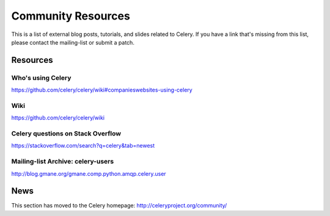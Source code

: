 .. _community:

=======================
Community Resources
=======================

This is a list of external blog posts, tutorials, and slides related
to Celery. If you have a link that's missing from this list, please
contact the mailing-list or submit a patch.



.. _community-resources:

Resources
=========

.. _res-using-celery:

Who's using Celery
------------------

https://github.com/celery/celery/wiki#companieswebsites-using-celery

.. _res-wiki:

Wiki
----

https://github.com/celery/celery/wiki

.. _res-stackoverflow:

Celery questions on Stack Overflow
----------------------------------

https://stackoverflow.com/search?q=celery&tab=newest

.. _res-mailing-list-archive:

Mailing-list Archive: celery-users
----------------------------------

http://blog.gmane.org/gmane.comp.python.amqp.celery.user

.. _res-irc-logs:

.. _community-news:

News
====

This section has moved to the Celery homepage:
http://celeryproject.org/community/
